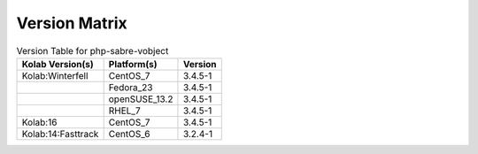 .. _about-php-sabre-vobject-version-matrix:

Version Matrix
==============

.. table:: Version Table for php-sabre-vobject

    +---------------------+---------------+--------------------------------------+
    | Kolab Version(s)    | Platform(s)   | Version                              |
    +=====================+===============+======================================+
    | Kolab:Winterfell    | CentOS_7      | 3.4.5-1                              |
    +---------------------+---------------+--------------------------------------+
    |                     | Fedora_23     | 3.4.5-1                              |
    +---------------------+---------------+--------------------------------------+
    |                     | openSUSE_13.2 | 3.4.5-1                              |
    +---------------------+---------------+--------------------------------------+
    |                     | RHEL_7        | 3.4.5-1                              |
    +---------------------+---------------+--------------------------------------+
    | Kolab:16            | CentOS_7      | 3.4.5-1                              |
    +---------------------+---------------+--------------------------------------+
    | Kolab:14:Fasttrack  | CentOS_6      | 3.2.4-1                              |
    +---------------------+---------------+--------------------------------------+
